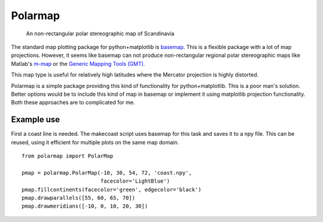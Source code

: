Polarmap
========

.. figure:: scandinavia.png
   :scale: 30%

   An non-rectangular polar stereographic map of Scandinavia


The standard map plotting package for python+matplotlib is `basemap
<http://matplotlib.org/basemap>`_. This is a flexible package with a
lot of map projections. However, it seems like basemap can not produce
non-rectangular regional polar stereographic maps like Matlab's
`m-map <http://www.eos.ubc.ca/~rich/map.htm>`_ 
or the `Generic Mapping Tools (GMT) <http://gmt.soest.hawaii.edu>`_.

This map type is useful for relatively high latitudes where
the Mercator projection is highly distorted.

Polarmap is a simple package providing this kind of functionality
for python+matplotlib. This is a poor man's solution. Better options
would be to include this kind of map in basemap or implement it using
matplotlib projection functionality. Both these approaches are to
complicated for me.

Example use
-----------

First a coast line is needed. The makecoast script uses basemap for
this task and saves it to a npy file. This can be reused, using it
efficient for multiple plots on the same map domain.
::

  from polarmap import PolarMap

  pmap = polarmap.PolarMap(-10, 30, 54, 72, 'coast.npy',
                           facecolor='LightBlue')
  pmap.fillcontinents(facecolor='green', edgecolor='black')
  pmap.drawparallels([55, 60, 65, 70])
  pmap.drawmeridians([-10, 0, 10, 20, 30])

